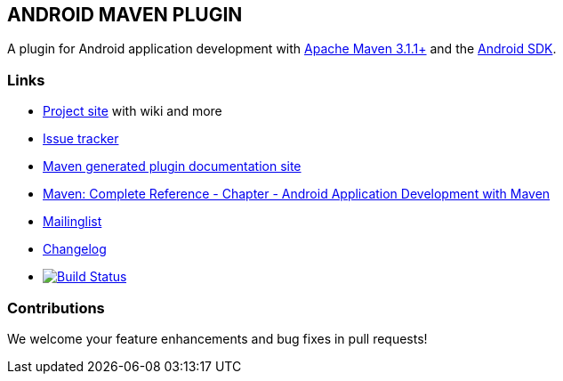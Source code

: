== ANDROID MAVEN PLUGIN

A plugin for Android application development with http://maven.apache.org[Apache Maven 3.1.1+] and 
the http://tools.android.com[Android SDK].

=== Links

* http://code.google.com/p/maven-android-plugin[Project site] with wiki and more
* https://code.google.com/p/maven-android-plugin/wiki/Issues[Issue tracker]
* http://jayway.github.io/maven-android-plugin/[Maven generated plugin documentation site]
* http://www.sonatype.com/books/mvnref-book/reference/android-dev.html[Maven: Complete Reference - Chapter - Android Application Development with Maven]
* https://groups.google.com/forum/?fromgroups#!forum/maven-android-developers[Mailinglist]
* http://code.google.com/p/maven-android-plugin/wiki/Changelog[Changelog]
* image:https://travis-ci.org/jayway/maven-android-plugin.png["Build Status", link="https://travis-ci.org/jayway/maven-android-plugin"]

=== Contributions

We welcome your feature enhancements and bug fixes in pull requests!
